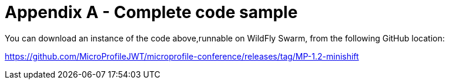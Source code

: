 = Appendix A - Complete code sample

You can download an instance of the code above,runnable on WildFly Swarm, from the following GitHub location:

https://github.com/MicroProfileJWT/microprofile-conference/releases/tag/MP-1.2-minishift


